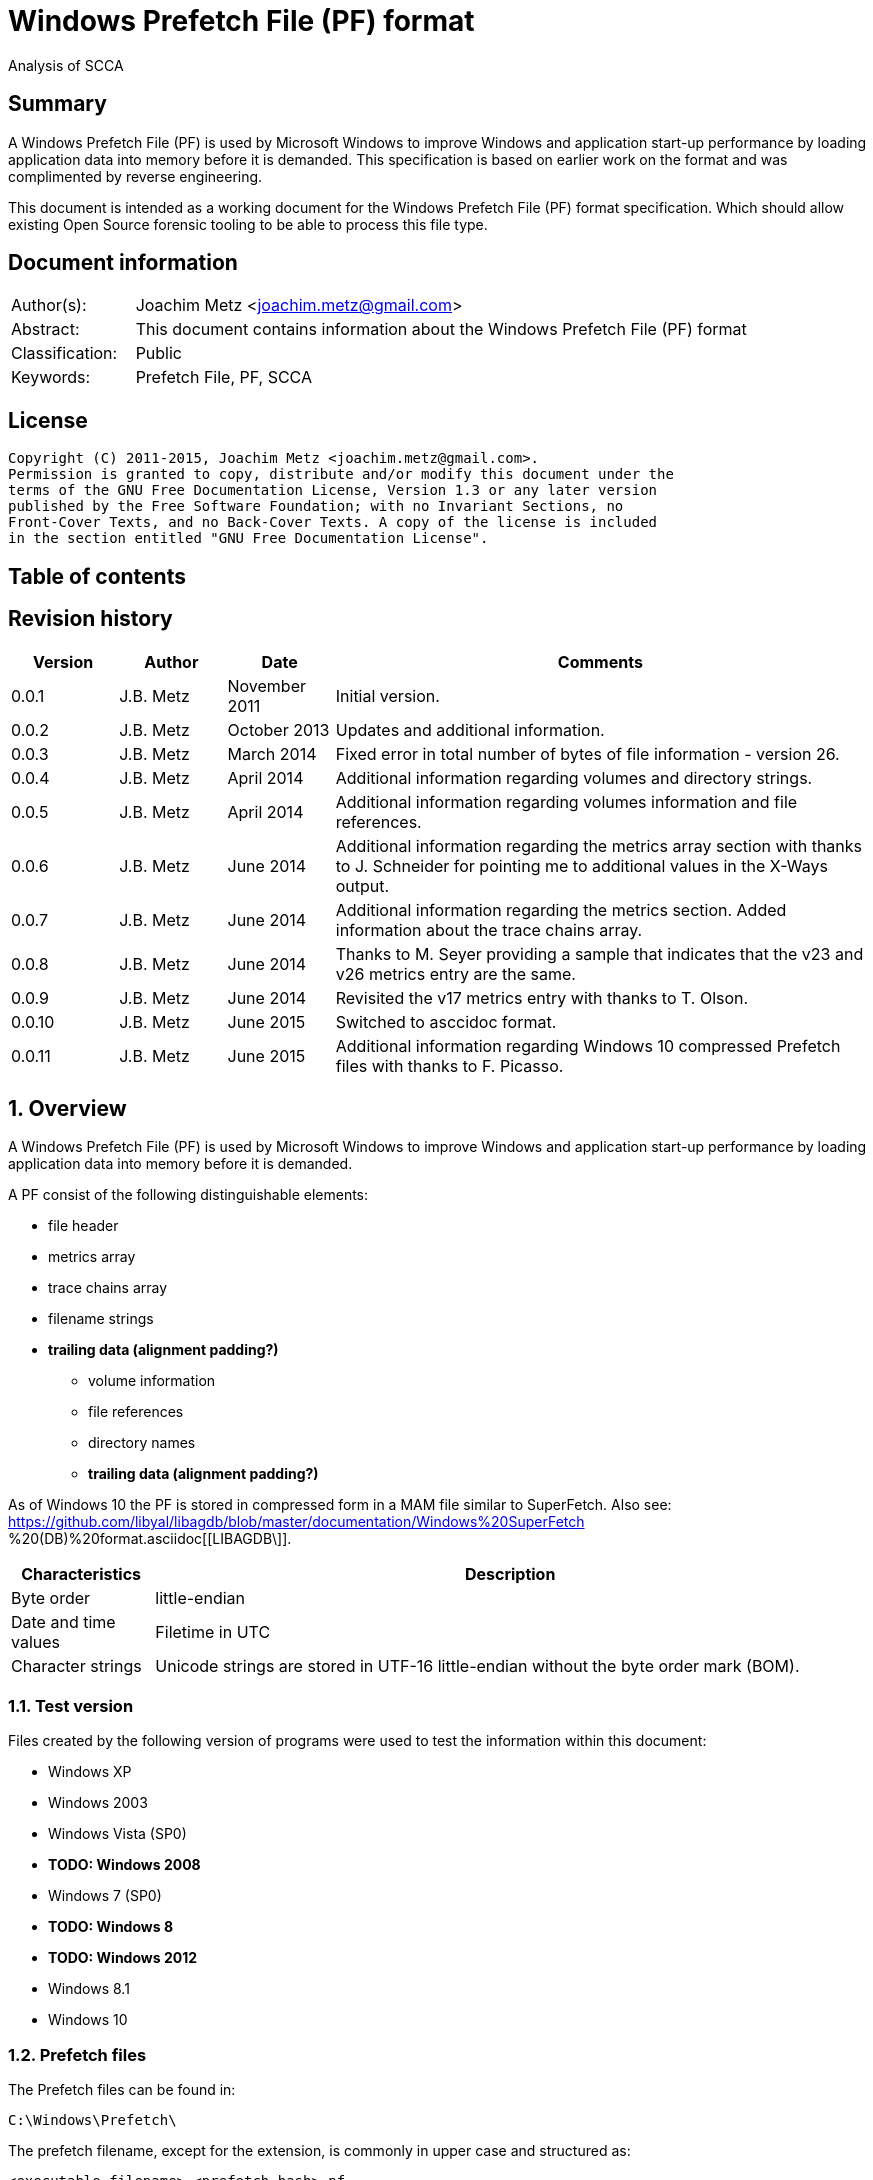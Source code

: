 = Windows Prefetch File (PF) format
Analysis of SCCA

:toc:
:toc-placement: manual
:toc-title: 
:toclevels: 4

:numbered!:
[abstract]
== Summary
A Windows Prefetch File (PF) is used by Microsoft Windows to improve Windows 
and application start-up performance by loading application data into memory 
before it is demanded. This specification is based on earlier work on the 
format and was complimented by reverse engineering.

This document is intended as a working document for the Windows Prefetch File 
(PF) format specification. Which should allow existing Open Source forensic 
tooling to be able to process this file type.

[preface]
== Document information
[cols="1,5"]
|===
| Author(s): | Joachim Metz <joachim.metz@gmail.com>
| Abstract: | This document contains information about the Windows Prefetch File (PF) format
| Classification: | Public
| Keywords: | Prefetch File, PF, SCCA
|===

[preface]
== License
....
Copyright (C) 2011-2015, Joachim Metz <joachim.metz@gmail.com>.
Permission is granted to copy, distribute and/or modify this document under the 
terms of the GNU Free Documentation License, Version 1.3 or any later version 
published by the Free Software Foundation; with no Invariant Sections, no 
Front-Cover Texts, and no Back-Cover Texts. A copy of the license is included 
in the section entitled "GNU Free Documentation License".
....

[preface]
== Table of contents
toc::[]

[preface]
== Revision history
[cols="1,1,1,5",options="header"]
|===
| Version | Author | Date | Comments
| 0.0.1 | J.B. Metz | November 2011 | Initial version.
| 0.0.2 | J.B. Metz | October 2013 | Updates and additional information.
| 0.0.3 | J.B. Metz | March 2014 | Fixed error in total number of bytes of file information - version 26.
| 0.0.4 | J.B. Metz | April 2014 | Additional information regarding volumes and directory strings.
| 0.0.5 | J.B. Metz | April 2014 | Additional information regarding volumes information and file references.
| 0.0.6 | J.B. Metz | June 2014 | Additional information regarding the metrics array section with thanks to J. Schneider for pointing me to additional values in the X-Ways output.
| 0.0.7 | J.B. Metz | June 2014 | Additional information regarding the metrics section. Added information about the trace chains array.
| 0.0.8 | J.B. Metz | June 2014 | Thanks to M. Seyer providing a sample that indicates that the v23 and v26 metrics entry are the same.
| 0.0.9 | J.B. Metz | June 2014 | Revisited the v17 metrics entry with thanks to T. Olson.
| 0.0.10 | J.B. Metz | June 2015 | Switched to asccidoc format.
| 0.0.11 | J.B. Metz | June 2015 | Additional information regarding Windows 10 compressed Prefetch files with thanks to F. Picasso.
|===

:numbered:
== Overview
A Windows Prefetch File (PF) is used by Microsoft Windows to improve Windows 
and application start-up performance by loading application data into memory 
before it is demanded.

A PF consist of the following distinguishable elements:

* file header
* metrics array
* trace chains array
* filename strings
* [yellow-background]*trailing data (alignment padding?)*
** volume information
** file references
** directory names
** [yellow-background]*trailing data (alignment padding?)*

As of Windows 10 the PF is stored in compressed form in a MAM file similar to 
SuperFetch. Also see: 
https://github.com/libyal/libagdb/blob/master/documentation/Windows%20SuperFetch
%20(DB)%20format.asciidoc[[LIBAGDB\]].

[cols="1,5",options="header"]
|===
| Characteristics | Description
| Byte order | little-endian
| Date and time values | Filetime in UTC
| Character strings | Unicode strings are stored in UTF-16 little-endian without the byte order mark (BOM).
|===

=== Test version
Files created by the following version of programs were used to test the 
information within this document:

* Windows XP
* Windows 2003
* Windows Vista (SP0)
* [yellow-background]*TODO: Windows 2008*
* Windows 7 (SP0)
* [yellow-background]*TODO: Windows 8*
* [yellow-background]*TODO: Windows 2012*
* Windows 8.1
* Windows 10

=== Prefetch files
The Prefetch files can be found in:
....
C:\Windows\Prefetch\
....

The prefetch filename, except for the extension, is commonly in upper case and 
structured as:
....
<executable filename>-<prefetch hash>.pf
....

Where "executable filename" is the filename of the original executable 
truncated to 29 characters, and "prefetch hash" is calculated based on the 
original filename. For more information on calculating the prefetch hash see 
section: <<calculating_prefetch_hash,Calculating the prefetch hash>>.

== Common data structures
=== [[ntfs_file_reference]]The NTFS file reference
The NTFS file reference is 8 bytes of size and consists of:

[cols="1,1,1,5",options="header"]
|===
| Offset | Size | Value | Description
| 0 | 6 | | MFT entry index
| 6 | 2 | | Sequence number
|===

== Compressed Prefetch file - MAM file format
A compressed Prefetch file - MAM file consist of the following distinguishable
elements:

* file header
* compressed data

The compression method is Microsoft XPRESS Huffman (or LZXPRESS). Note that 
this is a different compression method as Microsoft XPRESS (LZ77+DIRECT2).

=== File header
The file header is 8 bytes of size and consists of:

[cols="1,1,1,5",options="header"]
|===
| Offset | Size | Value | Description
| 0 | 4 | "MAM\x04" | Signature +
0x4d, 0x41, 0x4d, 0x04
| 4 | 4 | | Total uncompressed data size
|===

=== Compressed data
The compressed data is variable of size and consists of:

[cols="1,1,1,5",options="header"]
|===
| Offset | Size | Value | Description
| 0 | ... | | Compressed data
|===

[NOTE]
Currently it is assumed that the compressed data is remainder of the file data 
and that no block-based storage is used, as e.g. in the Compressed SuperFetch 
database - MAM file format.

=== LZExpress Huffman stream variant
The LZExpress Huffman stream variant differs from the LZExpress Huffman, as 
used in the Compressed SuperFetch database - MEM0 file format. The stream 
variant can refer to uncompressed data stored in the previous compressed block. 
The compressed blocks are essentially a single compressed stream.

== Uncompressed Prefetch file
=== File header
The file header is 84 bytes of size and consists of:

[cols="1,1,1,5",options="header"]
|===
| Offset | Size | Value | Description
| 0 | 4 | | Format version +
See section: <<format_version,Format version>>
| 4 | 4 | "SCCA" | Signature
| 8 | 4 | | [yellow-background]*Unknown* +
[yellow-background]*Seen: 0x0000000f, 0x00000011*
| 12 | 4 | | File size
| 16 | 60 | | Executable filename +
UTF-16 little-endian string with end-of-string character
| 76 | 4 | | Prefetch hash +
This value should correspond with the hash in the Prefetch filename
| 80 | 4 | | [yellow-background]*Unknown (flags?)* +
[yellow-background]*0x01 => is boot prefetch* +
[yellow-background]*(Seen in: NTOSBOOT-B00DFAAD.pf, Op-EXPLORER.EXE-A80E4F97-000000F5.pf)*
|===

[NOTE]
The executable filename will store a maximum of 29 characters. Dependent on the 
Windows version the unused bytes of the executable filename can contain remnant 
data. Windows 8.1 seems to fill the unused bytes with 0-byte values.

==== Format version

[cols="1,5",options="header"]
|===
| Value | Description
| 17 | Used in: Windows XP, Windows 2003
| 23 | Used in: Windows Vista, Windows 7
| 26 | Used in: Windows 8.1
| 30 | Used in: Windows 10
|===

=== File information
[NOTE]
In this document it is assumed that the file information is not part of the 
file header. In other documentation you might see this structure as part of the 
file header.

==== File information - version 17
The file information - version 17 is 68 bytes of size and consists of:

[cols="1,1,1,5",options="header"]
|===
| Offset | Size | Value | Description
| 0 | 4 | 0x00000098 | Metrics array offset +
The offset is relative to the start of the file
| 4 | 4 | | Number of metrics entries
| 8 | 4 | | Trace chains array offset +
The offset is relative to the start of the file
| 12 | 4 | | Number of trace chains array entries
| 16 | 4 | | Filename strings offset
| 20 | 4 | | Filename strings size
| 24 | 4 | | Volumes information offset
| 28 | 4 | | Number of volumes
| 32 | 4 | | Volumes information size
| 36 | 8 | | Last run time +
Contains a FILETIME
| 44 | 16 | | [yellow-background]*Unknown (Empty values)* +
[yellow-background]*Sometimes contains remnant data?*
| 60 | 4 | | Run count
| 64 | 4 | | [yellow-background]*Unknown*
|===

==== File information - version 23
The file information - version 23 is 156 bytes of size and consists of:

[cols="1,1,1,5",options="header"]
|===
| Offset | Size | Value | Description
| 0 | 4 | 0x000000f0 | Metrics array offset +
The offset is relative to the start of the file
| 4 | 4 | | Number of metrics entries
| 8 | 4 | | Trace chains array offset +
The offset is relative to the start of the file
| 12 | 4 | | Number of trace chains array entries
| 16 | 4 | | Filename strings offset
| 20 | 4 | | Filename strings size
| 24 | 4 | | Volumes information offset
| 28 | 4 | | Number of volumes
| 32 | 4 | | Volumes information size
| *36* | *8* | | [yellow-background]*Unknown (Empty values)*
| 44 | 8 | | Last run time +
Contains a FILETIME
| 52 | 16 | | [yellow-background]*Unknown (Empty values)*
| 68 | 4 | | Run count
| 72 | 4 | | [yellow-background]*Unknown* +
[yellow-background]*Seen: 0x01*
| *76* | *80* | | [yellow-background]*Unknown (Empty values)*
|===

The entries with a bold offset and size were changed since version 17.

==== File information - version 26
The file information - version 26 is 224 bytes of size and consists of:

[cols="1,1,1,5",options="header"]
|===
| Offset | Size | Value | Description
| 0 | 4 | 0x000000f0 | Metrics array offset +
The offset is relative to the start of the file
| 4 | 4 | | Number of metrics entries
| 8 | 4 | | Trace chains array offset +
The offset is relative to the start of the file
| 12 | 4 | | Number of trace chains array entries
| 16 | 4 | | Filename strings offset
| 20 | 4 | | Filename strings size
| 24 | 4 | | Volumes information offset
| 28 | 4 | | Number of volumes
| 32 | 4 | | Volumes information size
| 36 | 8 | | [yellow-background]*Unknown (Empty values)*
| 44 | 8 | | (Most recent) Last run time +
Contains a FILETIME
| *52* | *7 x 8 = 56* | | [yellow-background]*Older (most recent) last run times* +
Contains a FILETIME, or 0 if not set
| *108* | *16* | | [yellow-background]*Unknown* +
[yellow-background]*Mostly empty values but seem to get filled the run after the 8 last run times have been filled.* +
[yellow-background]*Could be remnant values.*
| 124 | 4 | | Run count
| *128* | *4* | | [yellow-background]*Unknown (number of older last run times?)* +
[yellow-background]*Seen: 1, 2, 7*
| *132* | *4* | | [yellow-background]*Unknown* +
[yellow-background]*Seen: 0, 3*
| *136* | *88* | | [yellow-background]*Unknown (Empty values)*
|===

The entries with a bold offset and size were changed since version 23.

=== Metrics array
The metrics array consists of metrics array entries. The entries in the metrics 
array correspond with the entries in the filename strings.

[NOTE]
This part of the file currently is referred to as metrics array largely because
of a lack of a better term.

==== Metrics array entry - version 17
The metrics array entry - version 17 is 20 bytes in size and consists of:

[cols="1,1,1,5",options="header"]
|===
| Offset | Size | Value | Description
| 0 | 4 | | [yellow-background]*Unknown (Prefetch start time in ms?)* +
[yellow-background]*Could be the index into the trace chain array as well, is this relationship implicit or explicit?*
| 4 | 4 | | [yellow-background]*Unknown (Prefetch duration in ms?)* +
[yellow-background]*Could be the number of entries in the trace chain as well, is this relationship implicit or explicit?*
| 8 | 4 | | Filename string offset +
The offset is relative to the start of the filename strings
| 12 | 4 | | Filename string number of characters +
Does not include the end-of-string character
| 16 | 4 | | [yellow-background]*Unknown (Flags?)*
|===

==== Metrics array entry - version 23
The metrics array entry - version 23 is 32 bytes in size and consists of:

[cols="1,1,1,5",options="header"]
|===
| Offset | Size | Value | Description
| 0 | 4 | | [yellow-background]*Unknown (Prefetch start time in ms?)* +
[yellow-background]*Could be the index into the trace chain array as well, is this relationship implicit or explicit?*
| 4 | 4 | | [yellow-background]*Unknown (Prefetch duration in ms?)* +
[yellow-background]*Could be the number of entries in the trace chain as well, is this relationship implicit or explicit?*
| *8* | *4* | | [yellow-background]*Unknown (Average prefetch duration in ms?)*
| 12 | 4 | | Filename string offset +
The offset is relative to the start of the filename strings
| 16 | 4 | | Filename string number of characters +
Does not include the end-of-string character
| 20 | 4 | | [yellow-background]*Unknown (Flags?)* +
[yellow-background]*Seen: 0x00000001, 0x00000002, 0x00000003, 0x00000200, 0x00000202*
| 24 | 8 | | File reference +
Contains an NTFS file reference of the file corresponding to the filename string or 0 if not set +
See section: <<ntfs_file_reference,The NTFS file reference>>
|===

The entries with a bold offset and size were changed since version 17.

==== Metrics array entry - version 26
The metrics array entry - version 26 appears to be similar to the metrics array 
entry - version 23.

=== Trace chains array
A trace chain is similar to a File Allocation Table (FAT) chain where the array 
entries form chains and -1 (0xffffffff) is used to mark the end-of-chain. The 
chains in the trace chains array correspond with the entries in the metrics 
array, meaning the first trace chain relates to the first metrics array entry.

[NOTE]
This part of the file currently is referred to as trace chains array largely 
because of a lack of a better term.

The trace chain array entry is 12 bytes in size and consists of:

[cols="1,1,1,5",options="header"]
|===
| Offset | Size | Value | Description
| 0 | 4 | | Next array entry index +
Contains the next trace chain array entry index in the chain, where the first entry index starts with 0, or -1 (0xffffffff) for the end-of-chain.
| 4 | 4 | | Total block load count +
Total number of blocks loaded (or fetched) +
The block size 512k (512 x 1024) bytes
| 8 | 1 | | [yellow-background]*Unknown* +
[yellow-background]*Seen: 0x02, 0x03, 0x04, 0x08, 0x0a*
| 9 | 1 | | [yellow-background]*Unknown (Sample duration in ms?)* +
[yellow-background]*Seen: 1*
| 10 | 2 | | [yellow-background]*Unknown* +
[yellow-background]*Seen: 0x0001, 0xffff, etc.*
|===

The size of a trace chain array entry seems to be consistent across the 
different versions.

=== Filename strings
The directory strings consists of:

* an array of filename strings

A filename string is an UTF-16 little-endian strings with end-of-string character.

[yellow-background]*Is the the array followed by alignment padding? If so what 
is the size of the alignment,16-byte? Seen values ranging from 6 to 2 bytes.*

=== Volumes information
The volumes information consists of:

* an array of volume information entries
* volume information data
** volume device path
** file references
** directory strings
* [yellow-background]*Alignment padding? (16-byte alignment? Can contain remnant data?)*

==== Volume information entry
===== Volume information entry - version 17
The volume information entry - version 17 is 40 bytes in size and consists of:

[cols="1,1,1,5",options="header"]
|===
| Offset | Size | Value | Description
| 0 | 4 | | Volume device path offset +
The offset is relative from the start of the volume information
| 4 | 4 | | Volume device path number of characters
| 8 | 8 | | Volume creation time +
Contains a FILETIME
| 16 | 4 | | Volume serial number
| 20 | 4 | | File references offset
| 24 | 4 | | Number of file references
| 28 | 4 | | Directory strings offset
| 32 | 4 | | Number of directory strings
| 36 | 4 | | [yellow-background]*Unknown*
|===

===== Volume information entry - version 23
The volume information entry - version 23 is 104 bytes in size and consists of:

[cols="1,1,1,5",options="header"]
|===
| Offset | Size | Value | Description
| 0 | 4 | | Volume device path offset +
The offset is relative from the start of the volume information
| 4 | 4 | | Volume device path number of characters
| 8 | 8 | | Volume creation time +
Contains a FILETIME
| 16 | 4 | | Volume serial number
| 20 | 4 | | File references offset
| 24 | 4 | | Number of file references
| 28 | 4 | | Directory strings offset
| 32 | 4 | | Number of directory strings
| 36 | 4 | | [yellow-background]*Unknown* +
I[yellow-background]*Does this value relate to the remnant data in the file references array?*
| *40* | *28* | | [yellow-background]*Unknown (empty values)*
| *68* | *4* | | [yellow-background]*Unknown* +
[yellow-background]*Copy of the number of directory strings?*
| *72* | *28* | | [yellow-background]*Unknown (empty values)*
| *100* | *4* | | [yellow-background]*Unknown (alignment padding?)* +
[yellow-background]*Can contain remnant data*
|===

The entries with a bold offset and size were changed since version 17.

===== Volume information entry - version 26
The volume information entry - version 26 appears to be similar to the volume information entry - version 23.

==== Volume device path
The volume device path is a UTF-16 little-endian string with end-of-string character.

=== File references
==== File references - version 17
The file references - version 17 are variable of size and consists of:

[cols="1,1,1,5",options="header"]
|===
| Offset | Size | Value | Description
| 0 | 4 | 1 | [yellow-background]*Unknown (Version?)*
| 4 | 4 | | Number of file references
| 8 | ... | | Array of file references +
Contains an NTFS file reference or 0 if not set +
See section: <<ntfs_file_reference,The NTFS file reference>>
|===

[yellow-background]*First 8 bytes of the array not used? Remnant data?*

[yellow-background]*Note: do the file references represent file handles used by 
the executable? They seem to refer to files e.g. DLL*

===== File references - version 23
The file references - version 23 are variable of size and consists of:

[cols="1,1,1,5",options="header"]
|===
| Offset | Size | Value | Description
| 0 | 4 | 3 | [yellow-background]*Unknown (Version?)*
| 4 | 4 | | Number of file references
| 8 | ... | | Array of file references +
Contains an NTFS file reference or 0 if not set +
See section: <<ntfs_file_reference,The NTFS file reference>>
|===

[yellow-background]*First X bytes of the array not used? Remnant data?*

===== File references - version 26
The file references - version 26 appears to be similar to the file references - 
version 23.

==== Directory strings
The directory strings consists of:

* an array of directory string entries

The directory string entry is variable of size and consists of:

[cols="1,1,1,5",options="header"]
|===
| Offset | Size | Value | Description
| 0 | 2 | | String number of characters +
The value does not include the end-of-string character.
| 2 | ... | | Array of UTF-16 little-endian strings with end-of-string character
|===

== [[calculating_prefetch_hash]]Calculating the prefetch hash
There are multiple known hashing functions to be used for prefetch filename 
hashing, namely:

* SCCA XP hash function; used on Windows XP and Windows 2003
* SCCA Vista hash function; used on Windows Vista
* SCCA 2008 hash function; used on Windows 2008, Windows 7, [yellow-background]*Windows 2012* and Windows 8 (including 8.1)

=== SCCA XP hash function
A Python implementation of the SCCA XP hash function:
....
def ssca_xp_hash_function(filename):
    hash_value = 0
    for character in filename:
        hash_value = ((hash_value * 37) + ord(character)) % 0x100000000

    hash_value = (hash_value * 314159269) % 0x100000000

    if hash_value > 0x80000000:
        hash_value = 0x100000000 - hash_value

    return (abs(hash_value) % 1000000007) % 0x100000000
....

=== SCCA Vista hash function
A Python implementation of the SCCA Vista hash function:
....
def ssca_vista_hash_function(filename):
    hash_value = 314159

    for character in filename:
        hash_value = ((hash_value * 37) + ord(character)) % 0x100000000

    return hash_value
....

=== SCCA 2008 hash function
A Python implementation of the SCCA 2008 hash function:
....
def ssca_2008_hash_function(filename):
    hash_value = 314159
    filename_index = 0
    filename_length = len(filename)

    while filename_index + 8 < filename_length:
        character_value = ord(filename[filename_index + 1]) * 37
        character_value += ord(filename[filename_index + 2])
        character_value *= 37
        character_value += ord(filename[filename_index + 3])
        character_value *= 37
        character_value += ord(filename[filename_index + 4])
        character_value *= 37
        character_value += ord(filename[filename_index + 5])
        character_value *= 37
        character_value += ord(filename[filename_index + 6])
        character_value *= 37
        character_value += ord(filename[filename_index]) * 442596621
        character_value += ord(filename[filename_index + 7])

        hash_value = ((character_value - (hash_value * 803794207)) %
                      0x100000000)

        filename_index += 8

    while filename_index < filename_length:
        hash_value = (((37 * hash_value) + ord(filename[filename_index])) %
                      0x100000000)

        filename_index += 1

    return hash_value
....

=== Hashing the executable filename
The steps to hash the executable filename are:

1. Determine the full path for the executable, e.g. let's assume the full path for "notepad.exe" is "C:\Windows\notepad.exe".
2. Convert the full path into an upper-case Windows device path: "\DEVICE\HARDDISKVOLUME1\WINDOWS\NOTEPAD.EXE"
3. Convert the string into an UTF-16 little-endian stream without a byte-order-mark or an end-of-string character (2x 0-bytes)
4. Apply the appropriate hash function.

E.g. on Windows XP (32-bit) calculating the prefetch hash of 
"\DEVICE\HARDDISKVOLUME1\WINDOWS\NOTEPAD.EXE" should generate the value 
0x189578da. Which should correspond to the prefetch hash value in the prefetch 
filename e.g. "C:\Windows\Prefetch\NOTEPAD.EXE-189578DA.pf".

[NOTE]
On Windows Vista and Window 7 the volume indicated by C: is often the second 
volume (where the boot partition is the first) hence the Windows device path 
for C: will be "\DEVICE\HARDDISKVOLUME2".

[yellow-background]*TODO: describe command line arguments*

[yellow-background]*TODO: describe /prefetch flag*

[yellow-background]*TODO: describe UNC path*

=== Notes
....
#define RNDM_CONSTANT 314159269
#define RNDM_PRIME 1000000007

ULONG CcPfHashValue (PVOID Key, ULONG Len)
/ *
Routine Description:
Generic hash routine.

Arguments:
Key - Pointer to data to calculate a hash value for.
Len - Number of bytes pointed to by key.

Return Value:
Hash value.
* /
{
char * cp = Key;
ULONG i, ConvKey = 0;

for (i = 0; i <Len; i + +)
{
ConvKey = 37 * ConvKey + (unsigned int) * cp;
cp + +;
}

return (abs (RNDM_CONSTANT * ConvKey)% RNDM_PRIME);
}


Scenarios that affect the hash
the application ran is a so-called hosting application e.g. rundll32.exe, 
mmc.exe, and newer versions of Windows systems also include dllhost.exe and 
svchost.exe there is a command line /Prefetch used (I skip this bit in this post)
http://www.hexacorn.com/blog/2013/07/06/the-argument-about-prefetchx-or-the-other-way-around/
UNC paths: http://www.hexacorn.com/blog/2012/10/29/prefetch-file-names-and-unc-paths/

Windows XP 32-bit
sum of hash_xp (on devicename and c: = volume1)+ hash_xp(quoted path+command line)

Windows Vista 32-bit
sum of hash_vista (on devicename and c: = volume1)+ hash_vista(quoted path+command line)

Windows 7 32-bit
sum of hash_w7 (on devicename and c: = volume2 )+ hash_w7(quoted path+command line)

Windows 7 64-bit
sum of hash_w7 (on devicename and c: = volume2 )+ hash_w7(unquoted path+command line prefixed with extra blank character

Windows 8 32-bit
sum of hash_w7 (on devicename and c: = volume2 )+ hash_w7(unquoted path+command line prefixed with extra blank character

Windows Server 2003 32-bit
sum of hash_xp (on devicename and c: = volume1 )+ hash_xp(unquoted path+command line)

Windows Server 2008 32-bit
sum of hash_w7 (on devicename and c: = volume1 )+ hash_w7(unquoted path+command line prefixed with extra blank character)
....

== Notes
http://social.technet.microsoft.com/Forums/windowsserver/en-US/ca451db2-762b-44b7-a100-9d0d6a4230d7/server-2008-r2-and-superfetch?forum=windowsserver2008r2general

=== /prefetch flag
From: http://blogs.msdn.com/b/ryanmy/archive/2005/05/25/421882.aspx
....
In the meantime, I want to defuse a long-standing controversy -- the /prefetch 
flag.

   With modern computing, the absolute worst thing you can ever do for 
performance is having to touch the hard drive -- or any non-memory storage for 
that matter.  The fastest hard drives on earth are still horridly slow compared 
to a PC's main memory; even with solid state drives, in order to access the 
drive, one has to jump into system code and drivers, and this will push your 
own program's code out of the CPU's L2 cache.  (This is called a locality 
loss.)  There's two typical reasons one has to touch the disk -- the first is 
when the application requests it explicitly (Word asks the OS to load blog.doc 
into memory), and the other is a "hard fault" -- when the application tries to 
use memory that has been paged out to disk via "virtual memory" and needs to be 
paged back in.

   Now, imagine that a DVD player program always starts playback by loading a 
DLL to decode MPEG-2 video.  Wouldn't it be nice if we could attempt to 
pre-load the MPEG-2 DLL whenever we loaded the DVD player's EXE?  That way, 
when it tries to run code on that DLL, one doesn't have to hard fault and go to 
disk for it!   This is what a prefetcher does: it tracks what code pages are 
used by an application, and the next time that application loads, it loads 
those pages in advance as soon as it's got some idle time.  A prefetcher was 
added to Windows in XP, and is vastly improved in Windows Longhorn.

   XP systems have a Prefetch directory underneath the windows root directory, 
full of .pf files -- these are lists of pages to load.  The file names are 
generated from hashing the EXE to load -- whenever you load the EXE, we hash, 
see if there's a matching (exename)-(hash).pf file in the prefetch directory, 
and if so we load those pages.  (If it doesn't exist, we track what pages it 
loads, create that file, and pick a handful of them to save to it.)  So, first 
off, it is a bad idea to periodically clean out that folder as some tech sites 
suggest.  For one thing, XP will just re-create that data anyways; secondly, it 
trims the files anyways if there's ever more than 128 of them so that it 
doesn't needlessly consume space.  So not only is deleting the directory 
totally unnecessary, but you're also putting a temporary dent in your PC's 
performance.

   Secondly, one can specify a /prefetch:# flag when launching an app.  Many 
people have noticed that auto-generated shortcuts to Windows Media Player do 
this, and the number varies depending on what it does.  For example, the 
shortcut used by the shell when you double-click a WMV file to play it has one 
prefetch number; the auto-run shortcut to play or rip music that appears when 
you insert a music CD have other numbers.  Some sites have guessed that this 
switch turns on prefetching, and suggest that you add that to every executable 
you care about -- this has appeared on so many, many, many sites to be urban 
legend.  Other sites write this off as garbage and guess that it's a switch 
specific to Media Player, guessing from references to prefetching in the 
Windows driver subsystem.  Both guesses are incorrect.

   The /prefetch:# flag is looked at by the OS when we create the process -- 
however, it has one (and only one) purpose.  We add the passed number to the 
hash.  Why?  WMP is a multipurpose application and may do many different 
things.  The DLLs and code that it touches will be very different when playing 
a WMV than when playing a DVD, or when ripping a CD, or when listening to a 
Shoutcast stream, or any of the other things that WMP can do.  If we only had 
one hash for WMP, then the prefetch would only be correct for one such use.  
Having incorrect prefetch data would not be a fatal error -- it'd just load 
pages into memory that'd never get used, and then get swapped back out to disk 
as soon as possible.  Still, it's counterproductive.  By specifying a 
/prefetch:# flag with a different number for each "mode" that WMP can do, each 
mode gets its own separate hash file, and thus we properly prefetch.  (This 
behavior isn't specific to WMP -- it does the same for any app.)
   This flag is looked at when we create the first thread in the process, but 
it is not removed by CreateProcess from the command line, so any app that 
chokes on unrecognized command line parameters will not work with it.  This is 
why so many people notice that Kazaa and other apps crash or otherwise refuse 
to start when it's added.  Of course, WMP knows that it may be there, and just 
silently ignores its existence.

   I suspect that the "add /prefetch:1 to make rocket go now" urban legend will 
never die, though.  I know that at least one major company ships products with 
it in their shortcuts, without ever asking us... just for good measure, I 
guess.  :-P  All it does is change your hash number -- the OS is doing exactly 
the same thing it did before, and just saving the prefetch pages to a different 
file.
....

:numbered!:
[appendix]
== References

`[FORENSICWIKI]`

[cols="1,5",options="header"]
|===
| Title: | Prefetch
| URL: | http://www.forensicswiki.org/wiki/Prefetch
|===

`[HEXACORN12]`

[cols="1,5",options="header"]
|===
| Title: | Prefetch Hash Calculator + a hash lookup table xp/vista/w7/w2k3/w2k8
| URL: | http://www.hexacorn.com/blog/2012/06/13/prefetch-hash-calculator-a-hash-lookup-table-xpvistaw7w2k3w2k8/
|===

[appendix]
== GNU Free Documentation License
Version 1.3, 3 November 2008
Copyright © 2000, 2001, 2002, 2007, 2008 Free Software Foundation, Inc. 
<http://fsf.org/>

Everyone is permitted to copy and distribute verbatim copies of this license 
document, but changing it is not allowed.

=== 0. PREAMBLE
The purpose of this License is to make a manual, textbook, or other functional 
and useful document "free" in the sense of freedom: to assure everyone the 
effective freedom to copy and redistribute it, with or without modifying it, 
either commercially or noncommercially. Secondarily, this License preserves for 
the author and publisher a way to get credit for their work, while not being 
considered responsible for modifications made by others.

This License is a kind of "copyleft", which means that derivative works of the 
document must themselves be free in the same sense. It complements the GNU 
General Public License, which is a copyleft license designed for free software.

We have designed this License in order to use it for manuals for free software, 
because free software needs free documentation: a free program should come with 
manuals providing the same freedoms that the software does. But this License is 
not limited to software manuals; it can be used for any textual work, 
regardless of subject matter or whether it is published as a printed book. We 
recommend this License principally for works whose purpose is instruction or 
reference.

=== 1. APPLICABILITY AND DEFINITIONS
This License applies to any manual or other work, in any medium, that contains 
a notice placed by the copyright holder saying it can be distributed under the 
terms of this License. Such a notice grants a world-wide, royalty-free license, 
unlimited in duration, to use that work under the conditions stated herein. The 
"Document", below, refers to any such manual or work. Any member of the public 
is a licensee, and is addressed as "you". You accept the license if you copy, 
modify or distribute the work in a way requiring permission under copyright law.

A "Modified Version" of the Document means any work containing the Document or 
a portion of it, either copied verbatim, or with modifications and/or 
translated into another language.

A "Secondary Section" is a named appendix or a front-matter section of the 
Document that deals exclusively with the relationship of the publishers or 
authors of the Document to the Document's overall subject (or to related 
matters) and contains nothing that could fall directly within that overall 
subject. (Thus, if the Document is in part a textbook of mathematics, a 
Secondary Section may not explain any mathematics.) The relationship could be a 
matter of historical connection with the subject or with related matters, or of 
legal, commercial, philosophical, ethical or political position regarding them.

The "Invariant Sections" are certain Secondary Sections whose titles are 
designated, as being those of Invariant Sections, in the notice that says that 
the Document is released under this License. If a section does not fit the 
above definition of Secondary then it is not allowed to be designated as 
Invariant. The Document may contain zero Invariant Sections. If the Document 
does not identify any Invariant Sections then there are none.

The "Cover Texts" are certain short passages of text that are listed, as 
Front-Cover Texts or Back-Cover Texts, in the notice that says that the 
Document is released under this License. A Front-Cover Text may be at most 5 
words, and a Back-Cover Text may be at most 25 words.

A "Transparent" copy of the Document means a machine-readable copy, represented 
in a format whose specification is available to the general public, that is 
suitable for revising the document straightforwardly with generic text editors 
or (for images composed of pixels) generic paint programs or (for drawings) 
some widely available drawing editor, and that is suitable for input to text 
formatters or for automatic translation to a variety of formats suitable for 
input to text formatters. A copy made in an otherwise Transparent file format 
whose markup, or absence of markup, has been arranged to thwart or discourage 
subsequent modification by readers is not Transparent. An image format is not 
Transparent if used for any substantial amount of text. A copy that is not 
"Transparent" is called "Opaque".

Examples of suitable formats for Transparent copies include plain ASCII without 
markup, Texinfo input format, LaTeX input format, SGML or XML using a publicly 
available DTD, and standard-conforming simple HTML, PostScript or PDF designed 
for human modification. Examples of transparent image formats include PNG, XCF 
and JPG. Opaque formats include proprietary formats that can be read and edited 
only by proprietary word processors, SGML or XML for which the DTD and/or 
processing tools are not generally available, and the machine-generated HTML, 
PostScript or PDF produced by some word processors for output purposes only.

The "Title Page" means, for a printed book, the title page itself, plus such 
following pages as are needed to hold, legibly, the material this License 
requires to appear in the title page. For works in formats which do not have 
any title page as such, "Title Page" means the text near the most prominent 
appearance of the work's title, preceding the beginning of the body of the text.

The "publisher" means any person or entity that distributes copies of the 
Document to the public.

A section "Entitled XYZ" means a named subunit of the Document whose title 
either is precisely XYZ or contains XYZ in parentheses following text that 
translates XYZ in another language. (Here XYZ stands for a specific section 
name mentioned below, such as "Acknowledgements", "Dedications", 
"Endorsements", or "History".) To "Preserve the Title" of such a section when 
you modify the Document means that it remains a section "Entitled XYZ" 
according to this definition.

The Document may include Warranty Disclaimers next to the notice which states 
that this License applies to the Document. These Warranty Disclaimers are 
considered to be included by reference in this License, but only as regards 
disclaiming warranties: any other implication that these Warranty Disclaimers 
may have is void and has no effect on the meaning of this License.

=== 2. VERBATIM COPYING
You may copy and distribute the Document in any medium, either commercially or 
noncommercially, provided that this License, the copyright notices, and the 
license notice saying this License applies to the Document are reproduced in 
all copies, and that you add no other conditions whatsoever to those of this 
License. You may not use technical measures to obstruct or control the reading 
or further copying of the copies you make or distribute. However, you may 
accept compensation in exchange for copies. If you distribute a large enough 
number of copies you must also follow the conditions in section 3.

You may also lend copies, under the same conditions stated above, and you may 
publicly display copies.

=== 3. COPYING IN QUANTITY
If you publish printed copies (or copies in media that commonly have printed 
covers) of the Document, numbering more than 100, and the Document's license 
notice requires Cover Texts, you must enclose the copies in covers that carry, 
clearly and legibly, all these Cover Texts: Front-Cover Texts on the front 
cover, and Back-Cover Texts on the back cover. Both covers must also clearly 
and legibly identify you as the publisher of these copies. The front cover must 
present the full title with all words of the title equally prominent and 
visible. You may add other material on the covers in addition. Copying with 
changes limited to the covers, as long as they preserve the title of the 
Document and satisfy these conditions, can be treated as verbatim copying in 
other respects.

If the required texts for either cover are too voluminous to fit legibly, you 
should put the first ones listed (as many as fit reasonably) on the actual 
cover, and continue the rest onto adjacent pages.

If you publish or distribute Opaque copies of the Document numbering more than 
100, you must either include a machine-readable Transparent copy along with 
each Opaque copy, or state in or with each Opaque copy a computer-network 
location from which the general network-using public has access to download 
using public-standard network protocols a complete Transparent copy of the 
Document, free of added material. If you use the latter option, you must take 
reasonably prudent steps, when you begin distribution of Opaque copies in 
quantity, to ensure that this Transparent copy will remain thus accessible at 
the stated location until at least one year after the last time you distribute 
an Opaque copy (directly or through your agents or retailers) of that edition 
to the public.

It is requested, but not required, that you contact the authors of the Document 
well before redistributing any large number of copies, to give them a chance to 
provide you with an updated version of the Document.

=== 4. MODIFICATIONS
You may copy and distribute a Modified Version of the Document under the 
conditions of sections 2 and 3 above, provided that you release the Modified 
Version under precisely this License, with the Modified Version filling the 
role of the Document, thus licensing distribution and modification of the 
Modified Version to whoever possesses a copy of it. In addition, you must do 
these things in the Modified Version:

A. Use in the Title Page (and on the covers, if any) a title distinct from that 
of the Document, and from those of previous versions (which should, if there 
were any, be listed in the History section of the Document). You may use the 
same title as a previous version if the original publisher of that version 
gives permission. 

B. List on the Title Page, as authors, one or more persons or entities 
responsible for authorship of the modifications in the Modified Version, 
together with at least five of the principal authors of the Document (all of 
its principal authors, if it has fewer than five), unless they release you from 
this requirement. 

C. State on the Title page the name of the publisher of the Modified Version, 
as the publisher. 

D. Preserve all the copyright notices of the Document. 

E. Add an appropriate copyright notice for your modifications adjacent to the 
other copyright notices. 

F. Include, immediately after the copyright notices, a license notice giving 
the public permission to use the Modified Version under the terms of this 
License, in the form shown in the Addendum below. 

G. Preserve in that license notice the full lists of Invariant Sections and 
required Cover Texts given in the Document's license notice. 

H. Include an unaltered copy of this License. 

I. Preserve the section Entitled "History", Preserve its Title, and add to it 
an item stating at least the title, year, new authors, and publisher of the 
Modified Version as given on the Title Page. If there is no section Entitled 
"History" in the Document, create one stating the title, year, authors, and 
publisher of the Document as given on its Title Page, then add an item 
describing the Modified Version as stated in the previous sentence. 

J. Preserve the network location, if any, given in the Document for public 
access to a Transparent copy of the Document, and likewise the network 
locations given in the Document for previous versions it was based on. These 
may be placed in the "History" section. You may omit a network location for a 
work that was published at least four years before the Document itself, or if 
the original publisher of the version it refers to gives permission. 

K. For any section Entitled "Acknowledgements" or "Dedications", Preserve the 
Title of the section, and preserve in the section all the substance and tone of 
each of the contributor acknowledgements and/or dedications given therein. 

L. Preserve all the Invariant Sections of the Document, unaltered in their text 
and in their titles. Section numbers or the equivalent are not considered part 
of the section titles. 

M. Delete any section Entitled "Endorsements". Such a section may not be 
included in the Modified Version. 

N. Do not retitle any existing section to be Entitled "Endorsements" or to 
conflict in title with any Invariant Section. 

O. Preserve any Warranty Disclaimers. 

If the Modified Version includes new front-matter sections or appendices that 
qualify as Secondary Sections and contain no material copied from the Document, 
you may at your option designate some or all of these sections as invariant. To 
do this, add their titles to the list of Invariant Sections in the Modified 
Version's license notice. These titles must be distinct from any other section 
titles.

You may add a section Entitled "Endorsements", provided it contains nothing but 
endorsements of your Modified Version by various parties—for example, 
statements of peer review or that the text has been approved by an organization 
as the authoritative definition of a standard.

You may add a passage of up to five words as a Front-Cover Text, and a passage 
of up to 25 words as a Back-Cover Text, to the end of the list of Cover Texts 
in the Modified Version. Only one passage of Front-Cover Text and one of 
Back-Cover Text may be added by (or through arrangements made by) any one 
entity. If the Document already includes a cover text for the same cover, 
previously added by you or by arrangement made by the same entity you are 
acting on behalf of, you may not add another; but you may replace the old one, 
on explicit permission from the previous publisher that added the old one.

The author(s) and publisher(s) of the Document do not by this License give 
permission to use their names for publicity for or to assert or imply 
endorsement of any Modified Version.

=== 5. COMBINING DOCUMENTS
You may combine the Document with other documents released under this License, 
under the terms defined in section 4 above for modified versions, provided that 
you include in the combination all of the Invariant Sections of all of the 
original documents, unmodified, and list them all as Invariant Sections of your 
combined work in its license notice, and that you preserve all their Warranty 
Disclaimers.

The combined work need only contain one copy of this License, and multiple 
identical Invariant Sections may be replaced with a single copy. If there are 
multiple Invariant Sections with the same name but different contents, make the 
title of each such section unique by adding at the end of it, in parentheses, 
the name of the original author or publisher of that section if known, or else 
a unique number. Make the same adjustment to the section titles in the list of 
Invariant Sections in the license notice of the combined work.

In the combination, you must combine any sections Entitled "History" in the 
various original documents, forming one section Entitled "History"; likewise 
combine any sections Entitled "Acknowledgements", and any sections Entitled 
"Dedications". You must delete all sections Entitled "Endorsements".

=== 6. COLLECTIONS OF DOCUMENTS
You may make a collection consisting of the Document and other documents 
released under this License, and replace the individual copies of this License 
in the various documents with a single copy that is included in the collection, 
provided that you follow the rules of this License for verbatim copying of each 
of the documents in all other respects.

You may extract a single document from such a collection, and distribute it 
individually under this License, provided you insert a copy of this License 
into the extracted document, and follow this License in all other respects 
regarding verbatim copying of that document.

=== 7. AGGREGATION WITH INDEPENDENT WORKS
A compilation of the Document or its derivatives with other separate and 
independent documents or works, in or on a volume of a storage or distribution 
medium, is called an "aggregate" if the copyright resulting from the 
compilation is not used to limit the legal rights of the compilation's users 
beyond what the individual works permit. When the Document is included in an 
aggregate, this License does not apply to the other works in the aggregate 
which are not themselves derivative works of the Document.

If the Cover Text requirement of section 3 is applicable to these copies of the 
Document, then if the Document is less than one half of the entire aggregate, 
the Document's Cover Texts may be placed on covers that bracket the Document 
within the aggregate, or the electronic equivalent of covers if the Document is 
in electronic form. Otherwise they must appear on printed covers that bracket 
the whole aggregate.

=== 8. TRANSLATION
Translation is considered a kind of modification, so you may distribute 
translations of the Document under the terms of section 4. Replacing Invariant 
Sections with translations requires special permission from their copyright 
holders, but you may include translations of some or all Invariant Sections in 
addition to the original versions of these Invariant Sections. You may include 
a translation of this License, and all the license notices in the Document, and 
any Warranty Disclaimers, provided that you also include the original English 
version of this License and the original versions of those notices and 
disclaimers. In case of a disagreement between the translation and the original 
version of this License or a notice or disclaimer, the original version will 
prevail.

If a section in the Document is Entitled "Acknowledgements", "Dedications", or 
"History", the requirement (section 4) to Preserve its Title (section 1) will 
typically require changing the actual title.

=== 9. TERMINATION
You may not copy, modify, sublicense, or distribute the Document except as 
expressly provided under this License. Any attempt otherwise to copy, modify, 
sublicense, or distribute it is void, and will automatically terminate your 
rights under this License.

However, if you cease all violation of this License, then your license from a 
particular copyright holder is reinstated (a) provisionally, unless and until 
the copyright holder explicitly and finally terminates your license, and (b) 
permanently, if the copyright holder fails to notify you of the violation by 
some reasonable means prior to 60 days after the cessation.

Moreover, your license from a particular copyright holder is reinstated 
permanently if the copyright holder notifies you of the violation by some 
reasonable means, this is the first time you have received notice of violation 
of this License (for any work) from that copyright holder, and you cure the 
violation prior to 30 days after your receipt of the notice.

Termination of your rights under this section does not terminate the licenses 
of parties who have received copies or rights from you under this License. If 
your rights have been terminated and not permanently reinstated, receipt of a 
copy of some or all of the same material does not give you any rights to use it.

=== 10. FUTURE REVISIONS OF THIS LICENSE
The Free Software Foundation may publish new, revised versions of the GNU Free 
Documentation License from time to time. Such new versions will be similar in 
spirit to the present version, but may differ in detail to address new problems 
or concerns. See http://www.gnu.org/copyleft/.

Each version of the License is given a distinguishing version number. If the 
Document specifies that a particular numbered version of this License "or any 
later version" applies to it, you have the option of following the terms and 
conditions either of that specified version or of any later version that has 
been published (not as a draft) by the Free Software Foundation. If the 
Document does not specify a version number of this License, you may choose any 
version ever published (not as a draft) by the Free Software Foundation. If the 
Document specifies that a proxy can decide which future versions of this 
License can be used, that proxy's public statement of acceptance of a version 
permanently authorizes you to choose that version for the Document.

=== 11. RELICENSING
"Massive Multiauthor Collaboration Site" (or "MMC Site") means any World Wide 
Web server that publishes copyrightable works and also provides prominent 
facilities for anybody to edit those works. A public wiki that anybody can edit 
is an example of such a server. A "Massive Multiauthor Collaboration" (or 
"MMC") contained in the site means any set of copyrightable works thus 
published on the MMC site.

"CC-BY-SA" means the Creative Commons Attribution-Share Alike 3.0 license 
published by Creative Commons Corporation, a not-for-profit corporation with a 
principal place of business in San Francisco, California, as well as future 
copyleft versions of that license published by that same organization.

"Incorporate" means to publish or republish a Document, in whole or in part, as 
part of another Document.

An MMC is "eligible for relicensing" if it is licensed under this License, and 
if all works that were first published under this License somewhere other than 
this MMC, and subsequently incorporated in whole or in part into the MMC, (1) 
had no cover texts or invariant sections, and (2) were thus incorporated prior 
to November 1, 2008.

The operator of an MMC Site may republish an MMC contained in the site under 
CC-BY-SA on the same site at any time before August 1, 2009, provided the MMC 
is eligible for relicensing.

